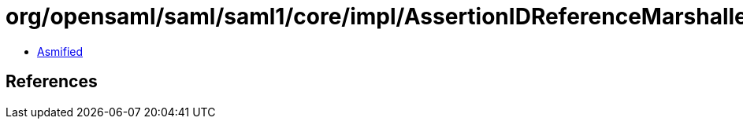 = org/opensaml/saml/saml1/core/impl/AssertionIDReferenceMarshaller.class

 - link:AssertionIDReferenceMarshaller-asmified.java[Asmified]

== References

